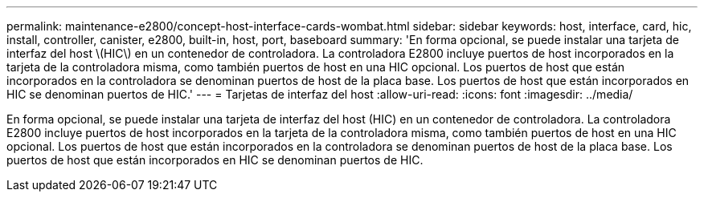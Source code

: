 ---
permalink: maintenance-e2800/concept-host-interface-cards-wombat.html 
sidebar: sidebar 
keywords: host, interface, card, hic, install, controller, canister, e2800, built-in, host, port, baseboard 
summary: 'En forma opcional, se puede instalar una tarjeta de interfaz del host \(HIC\) en un contenedor de controladora. La controladora E2800 incluye puertos de host incorporados en la tarjeta de la controladora misma, como también puertos de host en una HIC opcional. Los puertos de host que están incorporados en la controladora se denominan puertos de host de la placa base. Los puertos de host que están incorporados en HIC se denominan puertos de HIC.' 
---
= Tarjetas de interfaz del host
:allow-uri-read: 
:icons: font
:imagesdir: ../media/


[role="lead"]
En forma opcional, se puede instalar una tarjeta de interfaz del host (HIC) en un contenedor de controladora. La controladora E2800 incluye puertos de host incorporados en la tarjeta de la controladora misma, como también puertos de host en una HIC opcional. Los puertos de host que están incorporados en la controladora se denominan puertos de host de la placa base. Los puertos de host que están incorporados en HIC se denominan puertos de HIC.
